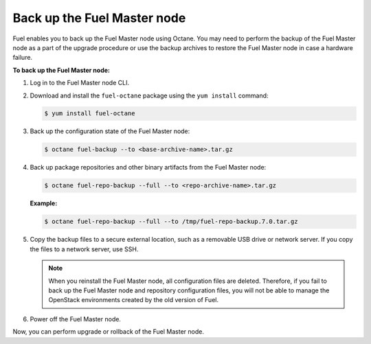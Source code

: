 .. _back-up-fuel:

============================
Back up the Fuel Master node
============================

Fuel enables you to back up the Fuel Master node using Octane.
You may need to perform the backup of the Fuel Master node as a part
of the upgrade procedure or use the backup archives to restore the Fuel
Master node in case a hardware failure.

**To back up the Fuel Master node:**

#. Log in to the Fuel Master node CLI.

#. Download and install the ``fuel-octane`` package using the ``yum install``
   command:

   .. code-block:: console

      $ yum install fuel-octane

#. Back up the configuration state of the Fuel Master node:

   .. code-block:: console

      $ octane fuel-backup --to <base-archive-name>.tar.gz

#. Back up package repositories and other binary artifacts from the Fuel
   Master node:

   .. code-block:: console

      $ octane fuel-repo-backup --full --to <repo-archive-name>.tar.gz

   **Example:**

   .. code-block:: console

      $ octane fuel-repo-backup --full --to /tmp/fuel-repo-backup.7.0.tar.gz

#. Copy the backup files to a secure external location, such as
   a removable USB drive or network server. If you copy the files to
   a network server, use SSH.

   .. note::

    When you reinstall the Fuel Master node, all configuration files are
    deleted. Therefore, if you fail to back up the Fuel Master node and
    repository configuration files, you will not be able to manage the
    OpenStack environments created by the old version of Fuel.

#. Power off the Fuel Master node.

Now, you can perform upgrade or rollback of the Fuel Master node.

.. seealso::

  * :ref:`upgrade-patch-top-ug`
  * :ref:`rollback-fuel`